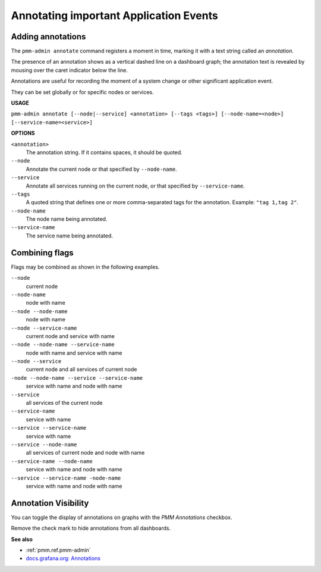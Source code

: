.. _pmm-admin.annotate:

#######################################
Annotating important Application Events
#######################################

******************
Adding annotations
******************

The ``pmm-admin annotate`` command registers a moment in time, marking it with a text string called an *annotation*.

The presence of an annotation shows as a vertical dashed line on a dashboard graph; the annotation text is revealed by mousing over the caret indicator below the line.

Annotations are useful for recording the moment of a system change or other significant application event.

They can be set globally or for specific nodes or services.

.. image:: /_images/pmm-server.mysql-overview.mysql-client-thread-activity.1.png

**USAGE**

``pmm-admin annotate [--node|--service] <annotation> [--tags <tags>] [--node-name=<node>] [--service-name=<service>]``

**OPTIONS**

``<annotation>``
    The annotation string. If it contains spaces, it should be quoted.

``--node``
   Annotate the current node or that specified by ``--node-name``.

``--service``
   Annotate all services running on the current node, or that specified by ``--service-name``.

``--tags``
   A quoted string that defines one or more comma-separated tags for the annotation. Example: ``"tag 1,tag 2"``.

``--node-name``
    The node name being annotated.

``--service-name``
    The service name being annotated.

***************
Combining flags
***************

Flags may be combined as shown in the following examples.

``--node``
    current node

``--node-name``
    node with name

``--node --node-name``
    node with name

``--node --service-name``
    current node and service with name

``--node --node-name --service-name``
    node with name and service with name

``--node --service``
    current node and all services of current node

``-node --node-name --service --service-name``
    service with name and node with name

``--service``
    all services of the current node

``--service-name``
    service with name

``--service --service-name``
    service with name

``--service --node-name``
    all services of current node and node with name

``--service-name --node-name``
    service with name and node with name

``--service --service-name -node-name``
    service with name and node with name

*********************
Annotation Visibility
*********************

You can toggle the display of annotations on graphs with the *PMM Annotations* checkbox.

.. image:: /_images/pmm-server.pmm-annotations.png

Remove the check mark to hide annotations from all dashboards.

**See also**

- :ref:`pmm.ref.pmm-admin`
- `docs.grafana.org: Annotations <http://docs.grafana.org/reference/annotations/>`__
